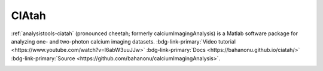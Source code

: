 .. _analysistools-ciatah:

CIAtah
------

.. short_description_start

:ref:`analysistools-ciatah` (pronounced cheetah; formerly calciumImagingAnalysis) is a Matlab software package for analyzing one- and two-photon calcium imaging datasets. :bdg-link-primary:`Video tutorial <https://www.youtube.com/watch?v=I6abW3uuJJw>` :bdg-link-primary:`Docs <https://bahanonu.github.io/ciatah/>` :bdg-link-primary:`Source <https://github.com/bahanonu/calciumImagingAnalysis>`.

.. image:: https://img.shields.io/github/stars/bahanonu/calciumImagingAnalysis?style=social
    :alt: GitHub Repo stars for CIAtah
    :target: https://github.com/bahanonu/calciumImagingAnalysis

.. short_description_end

.. image:: ciatah_pipeline.png
    :class: align-left
    :width: 400





